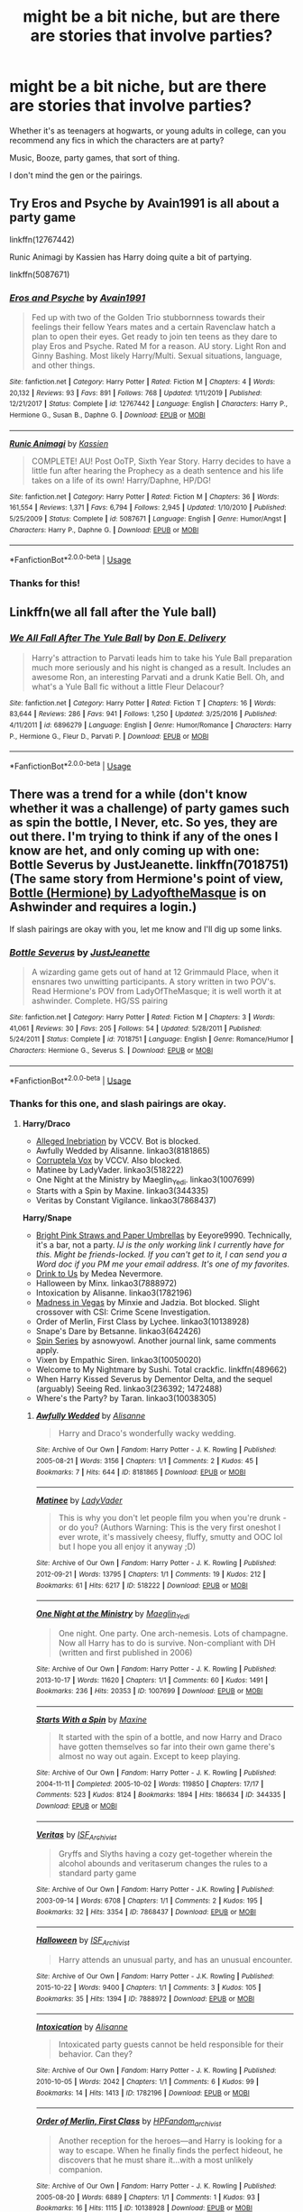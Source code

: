 #+TITLE: might be a bit niche, but are there are stories that involve parties?

* might be a bit niche, but are there are stories that involve parties?
:PROPERTIES:
:Score: 8
:DateUnix: 1592776471.0
:DateShort: 2020-Jun-22
:FlairText: Request
:END:
Whether it's as teenagers at hogwarts, or young adults in college, can you recommend any fics in which the characters are at party?

Music, Booze, party games, that sort of thing.

I don't mind the gen or the pairings.


** Try Eros and Psyche by Avain1991 is all about a party game

linkffn(12767442)

Runic Animagi by Kassien has Harry doing quite a bit of partying.

linkffn(5087671)
:PROPERTIES:
:Author: reddog44mag
:Score: 3
:DateUnix: 1592780650.0
:DateShort: 2020-Jun-22
:END:

*** [[https://www.fanfiction.net/s/12767442/1/][*/Eros and Psyche/*]] by [[https://www.fanfiction.net/u/4187486/Avain1991][/Avain1991/]]

#+begin_quote
  Fed up with two of the Golden Trio stubbornness towards their feelings their fellow Years mates and a certain Ravenclaw hatch a plan to open their eyes. Get ready to join ten teens as they dare to play Eros and Psyche. Rated M for a reason. AU story. Light Ron and Ginny Bashing. Most likely Harry/Multi. Sexual situations, language, and other things.
#+end_quote

^{/Site/:} ^{fanfiction.net} ^{*|*} ^{/Category/:} ^{Harry} ^{Potter} ^{*|*} ^{/Rated/:} ^{Fiction} ^{M} ^{*|*} ^{/Chapters/:} ^{4} ^{*|*} ^{/Words/:} ^{20,132} ^{*|*} ^{/Reviews/:} ^{93} ^{*|*} ^{/Favs/:} ^{891} ^{*|*} ^{/Follows/:} ^{768} ^{*|*} ^{/Updated/:} ^{1/11/2019} ^{*|*} ^{/Published/:} ^{12/21/2017} ^{*|*} ^{/Status/:} ^{Complete} ^{*|*} ^{/id/:} ^{12767442} ^{*|*} ^{/Language/:} ^{English} ^{*|*} ^{/Characters/:} ^{Harry} ^{P.,} ^{Hermione} ^{G.,} ^{Susan} ^{B.,} ^{Daphne} ^{G.} ^{*|*} ^{/Download/:} ^{[[http://www.ff2ebook.com/old/ffn-bot/index.php?id=12767442&source=ff&filetype=epub][EPUB]]} ^{or} ^{[[http://www.ff2ebook.com/old/ffn-bot/index.php?id=12767442&source=ff&filetype=mobi][MOBI]]}

--------------

[[https://www.fanfiction.net/s/5087671/1/][*/Runic Animagi/*]] by [[https://www.fanfiction.net/u/1057853/Kassien][/Kassien/]]

#+begin_quote
  COMPLETE! AU! Post OoTP, Sixth Year Story. Harry decides to have a little fun after hearing the Prophecy as a death sentence and his life takes on a life of its own! Harry/Daphne, HP/DG!
#+end_quote

^{/Site/:} ^{fanfiction.net} ^{*|*} ^{/Category/:} ^{Harry} ^{Potter} ^{*|*} ^{/Rated/:} ^{Fiction} ^{M} ^{*|*} ^{/Chapters/:} ^{36} ^{*|*} ^{/Words/:} ^{161,554} ^{*|*} ^{/Reviews/:} ^{1,371} ^{*|*} ^{/Favs/:} ^{6,794} ^{*|*} ^{/Follows/:} ^{2,945} ^{*|*} ^{/Updated/:} ^{1/10/2010} ^{*|*} ^{/Published/:} ^{5/25/2009} ^{*|*} ^{/Status/:} ^{Complete} ^{*|*} ^{/id/:} ^{5087671} ^{*|*} ^{/Language/:} ^{English} ^{*|*} ^{/Genre/:} ^{Humor/Angst} ^{*|*} ^{/Characters/:} ^{Harry} ^{P.,} ^{Daphne} ^{G.} ^{*|*} ^{/Download/:} ^{[[http://www.ff2ebook.com/old/ffn-bot/index.php?id=5087671&source=ff&filetype=epub][EPUB]]} ^{or} ^{[[http://www.ff2ebook.com/old/ffn-bot/index.php?id=5087671&source=ff&filetype=mobi][MOBI]]}

--------------

*FanfictionBot*^{2.0.0-beta} | [[https://github.com/tusing/reddit-ffn-bot/wiki/Usage][Usage]]
:PROPERTIES:
:Author: FanfictionBot
:Score: 1
:DateUnix: 1592780667.0
:DateShort: 2020-Jun-22
:END:


*** Thanks for this!
:PROPERTIES:
:Score: 1
:DateUnix: 1592780943.0
:DateShort: 2020-Jun-22
:END:


** Linkffn(we all fall after the Yule ball)
:PROPERTIES:
:Author: Namzeh011
:Score: 3
:DateUnix: 1592787018.0
:DateShort: 2020-Jun-22
:END:

*** [[https://www.fanfiction.net/s/6896279/1/][*/We All Fall After The Yule Ball/*]] by [[https://www.fanfiction.net/u/1278662/Don-E-Delivery][/Don E. Delivery/]]

#+begin_quote
  Harry's attraction to Parvati leads him to take his Yule Ball preparation much more seriously and his night is changed as a result. Includes an awesome Ron, an interesting Parvati and a drunk Katie Bell. Oh, and what's a Yule Ball fic without a little Fleur Delacour?
#+end_quote

^{/Site/:} ^{fanfiction.net} ^{*|*} ^{/Category/:} ^{Harry} ^{Potter} ^{*|*} ^{/Rated/:} ^{Fiction} ^{T} ^{*|*} ^{/Chapters/:} ^{16} ^{*|*} ^{/Words/:} ^{83,644} ^{*|*} ^{/Reviews/:} ^{286} ^{*|*} ^{/Favs/:} ^{941} ^{*|*} ^{/Follows/:} ^{1,250} ^{*|*} ^{/Updated/:} ^{3/25/2016} ^{*|*} ^{/Published/:} ^{4/11/2011} ^{*|*} ^{/id/:} ^{6896279} ^{*|*} ^{/Language/:} ^{English} ^{*|*} ^{/Genre/:} ^{Humor/Romance} ^{*|*} ^{/Characters/:} ^{Harry} ^{P.,} ^{Hermione} ^{G.,} ^{Fleur} ^{D.,} ^{Parvati} ^{P.} ^{*|*} ^{/Download/:} ^{[[http://www.ff2ebook.com/old/ffn-bot/index.php?id=6896279&source=ff&filetype=epub][EPUB]]} ^{or} ^{[[http://www.ff2ebook.com/old/ffn-bot/index.php?id=6896279&source=ff&filetype=mobi][MOBI]]}

--------------

*FanfictionBot*^{2.0.0-beta} | [[https://github.com/tusing/reddit-ffn-bot/wiki/Usage][Usage]]
:PROPERTIES:
:Author: FanfictionBot
:Score: 1
:DateUnix: 1592787038.0
:DateShort: 2020-Jun-22
:END:


** There was a trend for a while (don't know whether it was a challenge) of party games such as spin the bottle, I Never, etc. So yes, they are out there. I'm trying to think if any of the ones I know are het, and only coming up with one: Bottle Severus by JustJeanette. linkffn(7018751) (The same story from Hermione's point of view, [[http://ashwinder.sycophanthex.com/user.php?sid=8621][Bottle (Hermione) by LadyoftheMasque]] is on Ashwinder and requires a login.)

If slash pairings are okay with you, let me know and I'll dig up some links.
:PROPERTIES:
:Author: JennaSayquah
:Score: 3
:DateUnix: 1592778149.0
:DateShort: 2020-Jun-22
:END:

*** [[https://www.fanfiction.net/s/7018751/1/][*/Bottle Severus/*]] by [[https://www.fanfiction.net/u/440737/JustJeanette][/JustJeanette/]]

#+begin_quote
  A wizarding game gets out of hand at 12 Grimmauld Place, when it ensnares two unwitting participants. A story written in two POV's. Read Hermione's POV from LadyOfTheMasque; it is well worth it at ashwinder. Complete. HG/SS pairing
#+end_quote

^{/Site/:} ^{fanfiction.net} ^{*|*} ^{/Category/:} ^{Harry} ^{Potter} ^{*|*} ^{/Rated/:} ^{Fiction} ^{M} ^{*|*} ^{/Chapters/:} ^{3} ^{*|*} ^{/Words/:} ^{41,061} ^{*|*} ^{/Reviews/:} ^{30} ^{*|*} ^{/Favs/:} ^{205} ^{*|*} ^{/Follows/:} ^{54} ^{*|*} ^{/Updated/:} ^{5/28/2011} ^{*|*} ^{/Published/:} ^{5/24/2011} ^{*|*} ^{/Status/:} ^{Complete} ^{*|*} ^{/id/:} ^{7018751} ^{*|*} ^{/Language/:} ^{English} ^{*|*} ^{/Genre/:} ^{Romance/Humor} ^{*|*} ^{/Characters/:} ^{Hermione} ^{G.,} ^{Severus} ^{S.} ^{*|*} ^{/Download/:} ^{[[http://www.ff2ebook.com/old/ffn-bot/index.php?id=7018751&source=ff&filetype=epub][EPUB]]} ^{or} ^{[[http://www.ff2ebook.com/old/ffn-bot/index.php?id=7018751&source=ff&filetype=mobi][MOBI]]}

--------------

*FanfictionBot*^{2.0.0-beta} | [[https://github.com/tusing/reddit-ffn-bot/wiki/Usage][Usage]]
:PROPERTIES:
:Author: FanfictionBot
:Score: 1
:DateUnix: 1592778163.0
:DateShort: 2020-Jun-22
:END:


*** Thanks for this one, and slash pairings are okay.
:PROPERTIES:
:Score: 1
:DateUnix: 1592778848.0
:DateShort: 2020-Jun-22
:END:

**** *Harry/Draco*

- [[https://archiveofourown.org/works/8207504][Alleged Inebriation]] by VCCV. Bot is blocked.
- Awfully Wedded by Alisanne. linkao3(8181865)
- [[https://archiveofourown.org/works/8207176][Corruptela Vox]] by VCCV. Also blocked.
- Matinee by LadyVader. linkao3(518222)
- One Night at the Ministry by Maeglin_Yedi. linkao3(1007699)
- Starts with a Spin by Maxine. linkao3(344335)
- Veritas by Constant Vigilance. linkao3(7868437)

*Harry/Snape*

- [[http://eeyore9990.insanejournal.com/154052.html][Bright Pink Straws and Paper Umbrellas]] by Eeyore9990. Technically, it's a bar, not a party. /IJ is the only working link I currently have for this. Might be friends-locked. If you can't get to it, I can send you a Word doc if you PM me your email address. It's one of my favorites./
- [[http://www.walkingtheplank.org/archive/viewstory.php?sid=91][Drink to Us]] by Medea Nevermore.
- Halloween by Minx. linkao3(7888972)
- Intoxication by Alisanne. linkao3(1782196)
- [[https://archiveofourown.org/works/10136693][Madness in Vegas]] by Minxie and Jadzia. Bot blocked. Slight crossover with CSI: Crime Scene Investigation.
- Order of Merlin, First Class by Lychee. linkao3(10138928)
- Snape's Dare by Betsanne. linkao3(642426)
- [[https://asnowyowl.livejournal.com/tag/spin%20series][Spin Series]] by asnowyowl. Another journal link, same comments apply.
- Vixen by Empathic Siren. linkao3(10050020)
- Welcome to My Nightmare by Sushi. Total crackfic. linkffn(489662)
- When Harry Kissed Severus by Dementor Delta, and the sequel (arguably) Seeing Red. linkao3(236392; 1472488)
- Where's the Party? by Taran. linkao3(10038305)
:PROPERTIES:
:Author: JennaSayquah
:Score: 1
:DateUnix: 1592796498.0
:DateShort: 2020-Jun-22
:END:

***** [[https://archiveofourown.org/works/8181865][*/Awfully Wedded/*]] by [[https://www.archiveofourown.org/users/Alisanne/pseuds/Alisanne][/Alisanne/]]

#+begin_quote
  Harry and Draco's wonderfully wacky wedding.
#+end_quote

^{/Site/:} ^{Archive} ^{of} ^{Our} ^{Own} ^{*|*} ^{/Fandom/:} ^{Harry} ^{Potter} ^{-} ^{J.} ^{K.} ^{Rowling} ^{*|*} ^{/Published/:} ^{2005-08-21} ^{*|*} ^{/Words/:} ^{3156} ^{*|*} ^{/Chapters/:} ^{1/1} ^{*|*} ^{/Comments/:} ^{2} ^{*|*} ^{/Kudos/:} ^{45} ^{*|*} ^{/Bookmarks/:} ^{7} ^{*|*} ^{/Hits/:} ^{644} ^{*|*} ^{/ID/:} ^{8181865} ^{*|*} ^{/Download/:} ^{[[https://archiveofourown.org/downloads/8181865/Awfully%20Wedded.epub?updated_at=1508074049][EPUB]]} ^{or} ^{[[https://archiveofourown.org/downloads/8181865/Awfully%20Wedded.mobi?updated_at=1508074049][MOBI]]}

--------------

[[https://archiveofourown.org/works/518222][*/Matinee/*]] by [[https://www.archiveofourown.org/users/LadyVader/pseuds/LadyVader][/LadyVader/]]

#+begin_quote
  This is why you don't let people film you when you're drunk - or do you? (Authors Warning: This is the very first oneshot I ever wrote, it's massively cheesy, fluffy, smutty and OOC lol but I hope you all enjoy it anyway ;D)
#+end_quote

^{/Site/:} ^{Archive} ^{of} ^{Our} ^{Own} ^{*|*} ^{/Fandom/:} ^{Harry} ^{Potter} ^{-} ^{J.} ^{K.} ^{Rowling} ^{*|*} ^{/Published/:} ^{2012-09-21} ^{*|*} ^{/Words/:} ^{13795} ^{*|*} ^{/Chapters/:} ^{1/1} ^{*|*} ^{/Comments/:} ^{19} ^{*|*} ^{/Kudos/:} ^{212} ^{*|*} ^{/Bookmarks/:} ^{61} ^{*|*} ^{/Hits/:} ^{6217} ^{*|*} ^{/ID/:} ^{518222} ^{*|*} ^{/Download/:} ^{[[https://archiveofourown.org/downloads/518222/Matinee.epub?updated_at=1387622162][EPUB]]} ^{or} ^{[[https://archiveofourown.org/downloads/518222/Matinee.mobi?updated_at=1387622162][MOBI]]}

--------------

[[https://archiveofourown.org/works/1007699][*/One Night at the Ministry/*]] by [[https://www.archiveofourown.org/users/Maeglin_Yedi/pseuds/Maeglin_Yedi][/Maeglin_Yedi/]]

#+begin_quote
  One night. One party. One arch-nemesis. Lots of champagne. Now all Harry has to do is survive. Non-compliant with DH (written and first published in 2006)
#+end_quote

^{/Site/:} ^{Archive} ^{of} ^{Our} ^{Own} ^{*|*} ^{/Fandom/:} ^{Harry} ^{Potter} ^{-} ^{J.} ^{K.} ^{Rowling} ^{*|*} ^{/Published/:} ^{2013-10-17} ^{*|*} ^{/Words/:} ^{11620} ^{*|*} ^{/Chapters/:} ^{1/1} ^{*|*} ^{/Comments/:} ^{60} ^{*|*} ^{/Kudos/:} ^{1491} ^{*|*} ^{/Bookmarks/:} ^{236} ^{*|*} ^{/Hits/:} ^{20353} ^{*|*} ^{/ID/:} ^{1007699} ^{*|*} ^{/Download/:} ^{[[https://archiveofourown.org/downloads/1007699/One%20Night%20at%20the.epub?updated_at=1499964838][EPUB]]} ^{or} ^{[[https://archiveofourown.org/downloads/1007699/One%20Night%20at%20the.mobi?updated_at=1499964838][MOBI]]}

--------------

[[https://archiveofourown.org/works/344335][*/Starts With a Spin/*]] by [[https://www.archiveofourown.org/users/Maxine/pseuds/Maxine][/Maxine/]]

#+begin_quote
  It started with the spin of a bottle, and now Harry and Draco have gotten themselves so far into their own game there's almost no way out again. Except to keep playing.
#+end_quote

^{/Site/:} ^{Archive} ^{of} ^{Our} ^{Own} ^{*|*} ^{/Fandom/:} ^{Harry} ^{Potter} ^{-} ^{J.} ^{K.} ^{Rowling} ^{*|*} ^{/Published/:} ^{2004-11-11} ^{*|*} ^{/Completed/:} ^{2005-10-02} ^{*|*} ^{/Words/:} ^{119850} ^{*|*} ^{/Chapters/:} ^{17/17} ^{*|*} ^{/Comments/:} ^{523} ^{*|*} ^{/Kudos/:} ^{8124} ^{*|*} ^{/Bookmarks/:} ^{1894} ^{*|*} ^{/Hits/:} ^{186634} ^{*|*} ^{/ID/:} ^{344335} ^{*|*} ^{/Download/:} ^{[[https://archiveofourown.org/downloads/344335/Starts%20With%20a%20Spin.epub?updated_at=1580461740][EPUB]]} ^{or} ^{[[https://archiveofourown.org/downloads/344335/Starts%20With%20a%20Spin.mobi?updated_at=1580461740][MOBI]]}

--------------

[[https://archiveofourown.org/works/7868437][*/Veritas/*]] by [[https://www.archiveofourown.org/users/ISF_Archivist/pseuds/ISF_Archivist][/ISF_Archivist/]]

#+begin_quote
  Gryffs and Slyths having a cozy get-together wherein the alcohol abounds and veritaserum changes the rules to a standard party game
#+end_quote

^{/Site/:} ^{Archive} ^{of} ^{Our} ^{Own} ^{*|*} ^{/Fandom/:} ^{Harry} ^{Potter} ^{-} ^{J.K.} ^{Rowling} ^{*|*} ^{/Published/:} ^{2003-09-14} ^{*|*} ^{/Words/:} ^{6708} ^{*|*} ^{/Chapters/:} ^{1/1} ^{*|*} ^{/Comments/:} ^{2} ^{*|*} ^{/Kudos/:} ^{195} ^{*|*} ^{/Bookmarks/:} ^{32} ^{*|*} ^{/Hits/:} ^{3354} ^{*|*} ^{/ID/:} ^{7868437} ^{*|*} ^{/Download/:} ^{[[https://archiveofourown.org/downloads/7868437/Veritas.epub?updated_at=1529929902][EPUB]]} ^{or} ^{[[https://archiveofourown.org/downloads/7868437/Veritas.mobi?updated_at=1529929902][MOBI]]}

--------------

[[https://archiveofourown.org/works/7888972][*/Halloween/*]] by [[https://www.archiveofourown.org/users/ISF_Archivist/pseuds/ISF_Archivist][/ISF_Archivist/]]

#+begin_quote
  Harry attends an unusual party, and has an unusual encounter.
#+end_quote

^{/Site/:} ^{Archive} ^{of} ^{Our} ^{Own} ^{*|*} ^{/Fandom/:} ^{Harry} ^{Potter} ^{-} ^{J.K.} ^{Rowling} ^{*|*} ^{/Published/:} ^{2015-10-22} ^{*|*} ^{/Words/:} ^{9400} ^{*|*} ^{/Chapters/:} ^{1/1} ^{*|*} ^{/Comments/:} ^{3} ^{*|*} ^{/Kudos/:} ^{105} ^{*|*} ^{/Bookmarks/:} ^{35} ^{*|*} ^{/Hits/:} ^{1394} ^{*|*} ^{/ID/:} ^{7888972} ^{*|*} ^{/Download/:} ^{[[https://archiveofourown.org/downloads/7888972/Halloween.epub?updated_at=1496073169][EPUB]]} ^{or} ^{[[https://archiveofourown.org/downloads/7888972/Halloween.mobi?updated_at=1496073169][MOBI]]}

--------------

[[https://archiveofourown.org/works/1782196][*/Intoxication/*]] by [[https://www.archiveofourown.org/users/Alisanne/pseuds/Alisanne][/Alisanne/]]

#+begin_quote
  Intoxicated party guests cannot be held responsible for their behavior. Can they?
#+end_quote

^{/Site/:} ^{Archive} ^{of} ^{Our} ^{Own} ^{*|*} ^{/Fandom/:} ^{Harry} ^{Potter} ^{-} ^{J.} ^{K.} ^{Rowling} ^{*|*} ^{/Published/:} ^{2010-10-05} ^{*|*} ^{/Words/:} ^{2042} ^{*|*} ^{/Chapters/:} ^{1/1} ^{*|*} ^{/Comments/:} ^{6} ^{*|*} ^{/Kudos/:} ^{99} ^{*|*} ^{/Bookmarks/:} ^{14} ^{*|*} ^{/Hits/:} ^{1413} ^{*|*} ^{/ID/:} ^{1782196} ^{*|*} ^{/Download/:} ^{[[https://archiveofourown.org/downloads/1782196/Intoxication.epub?updated_at=1402716155][EPUB]]} ^{or} ^{[[https://archiveofourown.org/downloads/1782196/Intoxication.mobi?updated_at=1402716155][MOBI]]}

--------------

[[https://archiveofourown.org/works/10138928][*/Order of Merlin, First Class/*]] by [[https://www.archiveofourown.org/users/HPFandom_archivist/pseuds/HPFandom_archivist][/HPFandom_archivist/]]

#+begin_quote
  Another reception for the heroes---and Harry is looking for a way to escape. When he finally finds the perfect hideout, he discovers that he must share it...with a most unlikely companion.
#+end_quote

^{/Site/:} ^{Archive} ^{of} ^{Our} ^{Own} ^{*|*} ^{/Fandom/:} ^{Harry} ^{Potter} ^{-} ^{J.} ^{K.} ^{Rowling} ^{*|*} ^{/Published/:} ^{2005-08-20} ^{*|*} ^{/Words/:} ^{6889} ^{*|*} ^{/Chapters/:} ^{1/1} ^{*|*} ^{/Comments/:} ^{1} ^{*|*} ^{/Kudos/:} ^{93} ^{*|*} ^{/Bookmarks/:} ^{16} ^{*|*} ^{/Hits/:} ^{1115} ^{*|*} ^{/ID/:} ^{10138928} ^{*|*} ^{/Download/:} ^{[[https://archiveofourown.org/downloads/10138928/Order%20of%20Merlin%20First.epub?updated_at=1492841857][EPUB]]} ^{or} ^{[[https://archiveofourown.org/downloads/10138928/Order%20of%20Merlin%20First.mobi?updated_at=1492841857][MOBI]]}

--------------

[[https://archiveofourown.org/works/642426][*/Snape's Dare/*]] by [[https://www.archiveofourown.org/users/Betsanne/pseuds/Betsanne][/Betsanne/]]

#+begin_quote
  It's once again seventh year graduation and the seventh years have their graduation party. However, they don't know that the teachers are having their yearly party as well. This year the theme is Truth or Dare! What can the teachers possibly get up to this time? What daring dare will Severus Snape be given? How will Harry Potter react?
#+end_quote

^{/Site/:} ^{Archive} ^{of} ^{Our} ^{Own} ^{*|*} ^{/Fandom/:} ^{Harry} ^{Potter} ^{-} ^{J.} ^{K.} ^{Rowling} ^{*|*} ^{/Published/:} ^{2013-01-17} ^{*|*} ^{/Words/:} ^{5011} ^{*|*} ^{/Chapters/:} ^{1/1} ^{*|*} ^{/Comments/:} ^{2} ^{*|*} ^{/Kudos/:} ^{127} ^{*|*} ^{/Bookmarks/:} ^{25} ^{*|*} ^{/Hits/:} ^{4019} ^{*|*} ^{/ID/:} ^{642426} ^{*|*} ^{/Download/:} ^{[[https://archiveofourown.org/downloads/642426/Snapes%20Dare.epub?updated_at=1485721684][EPUB]]} ^{or} ^{[[https://archiveofourown.org/downloads/642426/Snapes%20Dare.mobi?updated_at=1485721684][MOBI]]}

--------------

*FanfictionBot*^{2.0.0-beta} | [[https://github.com/tusing/reddit-ffn-bot/wiki/Usage][Usage]]
:PROPERTIES:
:Author: FanfictionBot
:Score: 1
:DateUnix: 1592796520.0
:DateShort: 2020-Jun-22
:END:
